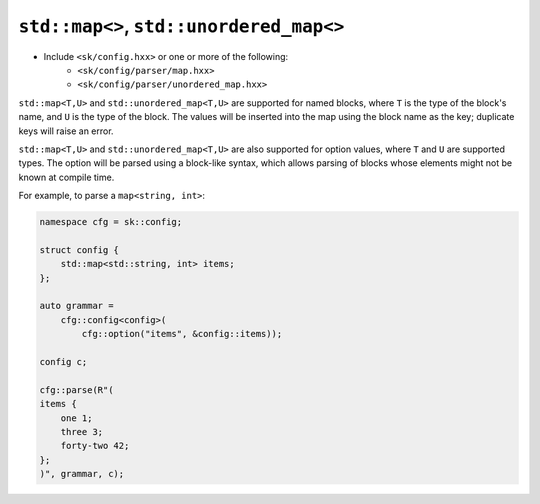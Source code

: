 ``std::map<>``, ``std::unordered_map<>``
========================================

* Include ``<sk/config.hxx>`` or one or more of the following:
    * ``<sk/config/parser/map.hxx>``
    * ``<sk/config/parser/unordered_map.hxx>``

``std::map<T,U>`` and ``std::unordered_map<T,U>`` are supported for named blocks,
where ``T`` is the type of the block's name, and ``U`` is the type of the
block. The values will be inserted into the map using the block name as the key;
duplicate keys will raise an error.

``std::map<T,U>`` and ``std::unordered_map<T,U>`` are also supported for
option values, where ``T`` and ``U`` are supported types.  The option will be
parsed using a block-like syntax, which allows parsing of blocks whose
elements might not be known at compile time.

For example, to parse a ``map<string, int>``:

.. code-block:: c++

    namespace cfg = sk::config;

    struct config {
        std::map<std::string, int> items;
    };

    auto grammar =
        cfg::config<config>(
            cfg::option("items", &config::items));

    config c;

    cfg::parse(R"(
    items {
        one 1;
        three 3;
        forty-two 42;
    };
    )", grammar, c);
